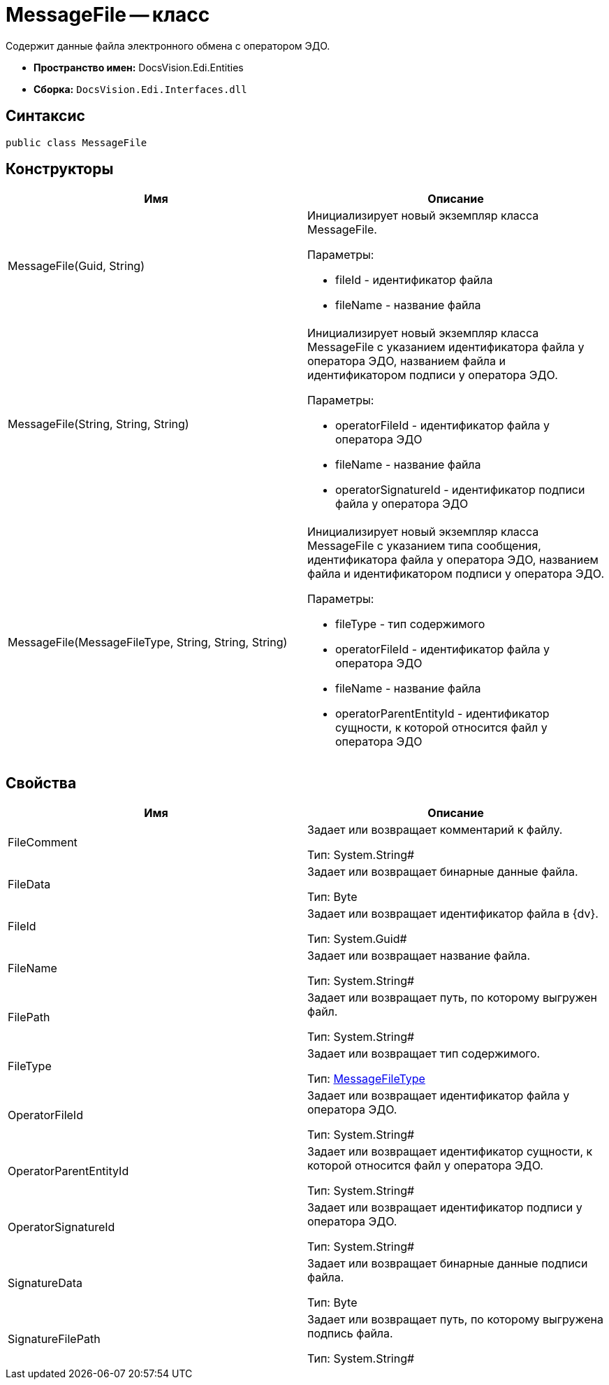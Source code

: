 = MessageFile -- класс

Содержит данные файла электронного обмена с оператором ЭДО.

* *Пространство имен:* DocsVision.Edi.Entities
* *Сборка:* `DocsVision.Edi.Interfaces.dll`

== Синтаксис

[source,csharp]
----
public class MessageFile
----

== Конструкторы

[cols=",",options="header",]
|===
|Имя |Описание
|MessageFile(Guid, String) a|
Инициализирует новый экземпляр класса MessageFile.

Параметры:

* fileId - идентификатор файла
* fileName - название файла

|MessageFile(String, String, String) a|
Инициализирует новый экземпляр класса MessageFile с указанием идентификатора файла у оператора ЭДО, названием файла и идентификатором подписи у оператора ЭДО.

Параметры:

* operatorFileId - идентификатор файла у оператора ЭДО
* fileName - название файла
* operatorSignatureId - идентификатор подписи файла у оператора ЭДО

|MessageFile(MessageFileType, String, String, String) a|
Инициализирует новый экземпляр класса MessageFile с указанием типа сообщения, идентификатора файла у оператора ЭДО, названием файла и идентификатором подписи у оператора ЭДО.

Параметры:

* fileType - тип содержимого
* operatorFileId - идентификатор файла у оператора ЭДО
* fileName - название файла
* operatorParentEntityId - идентификатор сущности, к которой относится файл у оператора ЭДО

|===

== Свойства

[cols=",",options="header",]
|===
|Имя |Описание
|FileComment a|
Задает или возвращает комментарий к файлу.

Тип: System.String#

|FileData a|
Задает или возвращает бинарные данные файла.

Тип: Byte

|FileId a|
Задает или возвращает идентификатор файла в {dv}.

Тип: System.Guid#

|FileName a|
Задает или возвращает название файла.

Тип: System.String#

|FilePath a|
Задает или возвращает путь, по которому выгружен файл.

Тип: System.String#

|FileType a|
Задает или возвращает тип содержимого.

Тип: xref:MessageFileType.adoc[MessageFileType]

|OperatorFileId a|
Задает или возвращает идентификатор файла у оператора ЭДО.

Тип: System.String#

|OperatorParentEntityId a|
Задает или возвращает идентификатор сущности, к которой относится файл у оператора ЭДО.

Тип: System.String#

|OperatorSignatureId a|
Задает или возвращает идентификатор подписи у оператора ЭДО.

Тип: System.String#

|SignatureData a|
Задает или возвращает бинарные данные подписи файла.

Тип: Byte

|SignatureFilePath a|
Задает или возвращает путь, по которому выгружена подпись файла.

Тип: System.String#

|===
